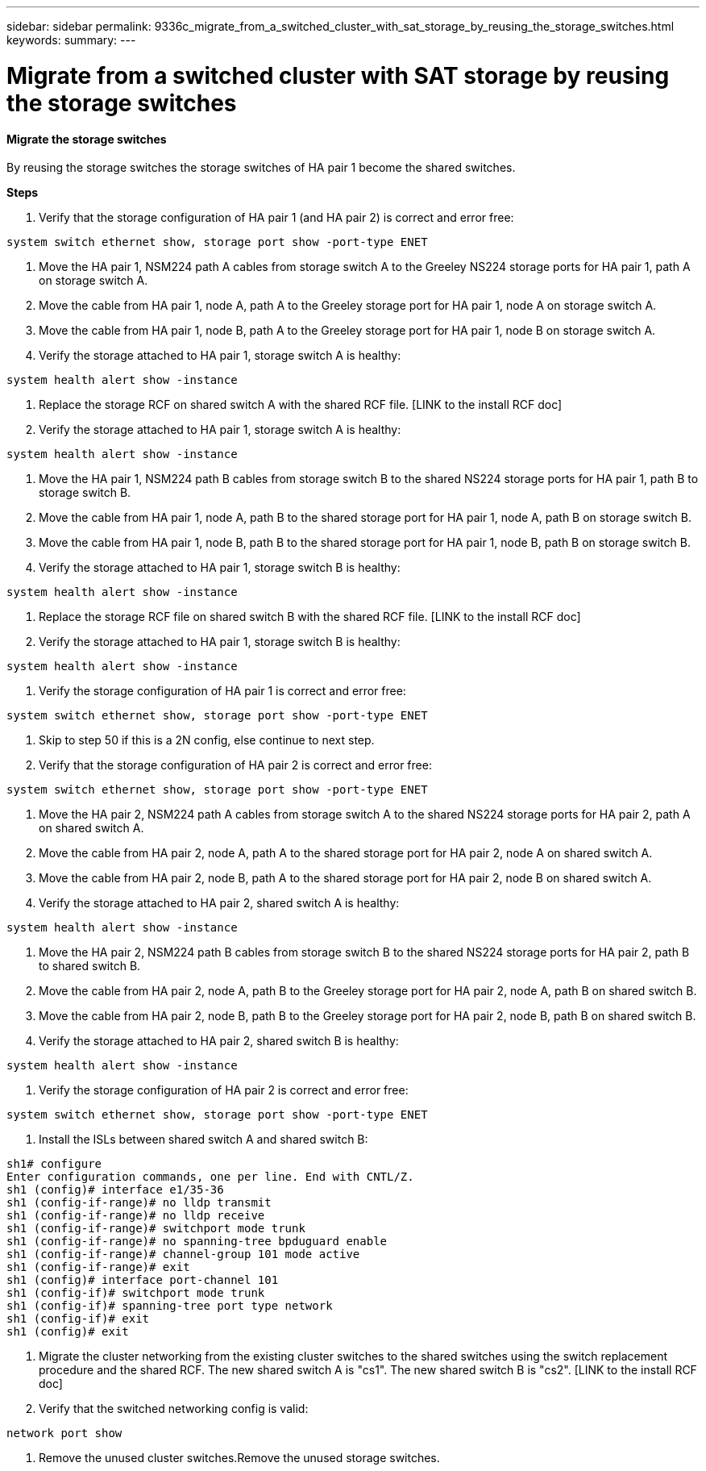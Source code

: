 ---
sidebar: sidebar
permalink: 9336c_migrate_from_a_switched_cluster_with_sat_storage_by_reusing_the_storage_switches.html
keywords:
summary:
---

= Migrate from a switched cluster with SAT storage by reusing the storage switches
:hardbreaks:
:nofooter:
:icons: font
:linkattrs:
:imagesdir: ./media/

//
// This file was created with NDAC Version 2.0 (August 17, 2020)
//
// 2021-04-29 11:40:03.890730
//

==== Migrate the storage switches

By reusing the storage switches the storage switches of HA pair 1 become the shared switches.

*Steps*

. Verify that the storage configuration of HA pair 1 (and HA pair 2) is correct and error free:

....
system switch ethernet show, storage port show -port-type ENET
....

. Move the HA pair 1, NSM224 path A cables from storage switch A to the Greeley NS224 storage ports for HA pair 1, path A on storage switch A.
. Move the cable from HA pair 1, node A, path A to the Greeley storage port for HA pair 1, node A on storage switch A.
. Move the cable from HA pair 1, node B, path A to the Greeley storage port for HA pair 1, node B on storage switch A. 
. Verify the storage attached to HA pair 1, storage switch A is healthy:

....
system health alert show -instance
....

. Replace the storage RCF on shared switch A with the shared RCF file. [LINK to the install RCF doc] 
. Verify the storage attached to HA pair 1, storage switch A is healthy:

....
system health alert show -instance  
....

. Move the HA pair 1, NSM224 path B cables from storage switch B to the shared NS224 storage ports for HA pair 1, path B to storage switch B. 
. Move the cable from HA pair 1, node A, path B to the shared storage port for HA pair 1, node A, path B on storage switch B.
. Move the cable from HA pair 1, node B, path B to the shared storage port for HA pair 1, node B, path B on storage switch B.
. Verify the storage attached to HA pair 1, storage switch B is healthy:

....
system health alert show -instance
....

. Replace the storage RCF file on shared switch B with the shared RCF file. [LINK to the install RCF doc]
. Verify the storage attached to HA pair 1, storage switch B is healthy:

....
system health alert show -instance
....

. Verify the storage configuration of HA pair 1 is correct and error free:

....
system switch ethernet show, storage port show -port-type ENET
....

. Skip to step 50 if this is a 2N config, else continue to next step.
. Verify that the storage configuration of HA pair 2 is correct and error free:

....
system switch ethernet show, storage port show -port-type ENET
....

. Move the HA pair 2, NSM224 path A cables from storage switch A to the shared NS224 storage ports for HA pair 2, path A on shared switch A.
. Move the cable from HA pair 2, node A, path A to the shared storage port for HA pair 2, node A on shared switch A.
. Move the cable from HA pair 2, node B, path A to the shared storage port for HA pair 2, node B on shared switch A.
. Verify the storage attached to HA pair 2, shared switch A is healthy:

....
system health alert show -instance
....

. Move the HA pair 2, NSM224 path B cables from storage switch B to the shared NS224 storage ports for HA pair 2, path B to shared switch B.
. Move the cable from HA pair 2, node A, path B to the Greeley storage port for HA pair 2, node A, path B on shared switch B.
. Move the cable from HA pair 2, node B, path B to the Greeley storage port for HA pair 2, node B, path B on shared switch B.
. Verify the storage attached to HA pair 2, shared switch B is healthy:

....
system health alert show -instance
....

. Verify the storage configuration of HA pair 2 is correct and error free:

....
system switch ethernet show, storage port show -port-type ENET
....

. Install the ISLs between shared switch A and shared switch B:

....
sh1# configure
Enter configuration commands, one per line. End with CNTL/Z.
sh1 (config)# interface e1/35-36
sh1 (config-if-range)# no lldp transmit
sh1 (config-if-range)# no lldp receive
sh1 (config-if-range)# switchport mode trunk
sh1 (config-if-range)# no spanning-tree bpduguard enable
sh1 (config-if-range)# channel-group 101 mode active
sh1 (config-if-range)# exit
sh1 (config)# interface port-channel 101
sh1 (config-if)# switchport mode trunk
sh1 (config-if)# spanning-tree port type network 
sh1 (config-if)# exit
sh1 (config)# exit
....

. Migrate the cluster networking from the existing cluster switches to the shared switches using the switch replacement procedure and the shared RCF. The new shared switch A is "cs1". The new shared switch B is "cs2". [LINK to the install RCF doc]
. Verify that the switched networking config is valid:

....
network port show
....

. Remove the unused cluster switches.Remove the unused storage switches.
